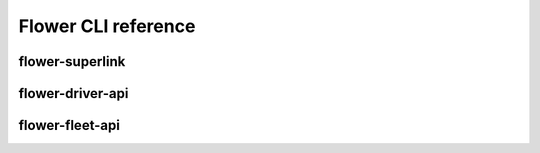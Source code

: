 Flower CLI reference
====================

.. _flower-superlink-apiref:

flower-superlink
~~~~~~~~~~~~~~~~

.. argparse::
   :module: flwr.server.app
   :func:  _parse_args_run_superlink
   :prog: flower-superlink

.. _flower-driver-api-apiref:

flower-driver-api
~~~~~~~~~~~~~~~~~

.. argparse::
   :module: flwr.server.app
   :func: _parse_args_run_driver_api
   :prog: flower-driver-api

.. _flower-fleet-api-apiref:

flower-fleet-api
~~~~~~~~~~~~~~~~

.. argparse::
   :module: flwr.server.app
   :func:  _parse_args_run_fleet_api
   :prog: flower-fleet-api

.. .. _flower-client-app-apiref:

.. flower-client-app
.. ~~~~~~~~~~~~~~~~~

.. .. argparse::
..    :filename: flwr.client
..    :func: _parse_args_run_client_app
..    :prog: flower-client-app

.. .. _flower-server-app-apiref:

.. flower-server-app
.. ~~~~~~~~~~~~~~~~~

.. .. argparse::
..    :filename: flwr.server
..    :func: _parse_args_run_server_app
..    :prog: flower-server-app
